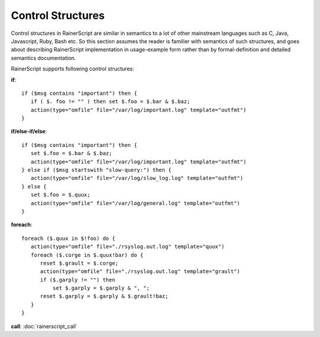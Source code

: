 Control Structures
==================

Control structures in RainerScript are similar in semantics to a lot 
of other mainstream languages such as C, Java, Javascript, Ruby, 
Bash etc.
So this section assumes the reader is familier with semantics of such 
structures, and goes about describing RainerScript implementation in 
usage-example form rather than by formal-definition and 
detailed semantics documentation.

RainerScript supports following control structures:

**if**:

::

   if ($msg contains "important") then {
      if ( $. foo != "" ) then set $.foo = $.bar & $.baz;
      action(type="omfile" file="/var/log/important.log" template="outfmt")
   }

**if/else-if/else**:

::

   if ($msg contains "important") then {
      set $.foo = $.bar & $.baz;
      action(type="omfile" file="/var/log/important.log" template="outfmt")
   } else if ($msg startswith "slow-query:") then {
      action(type="omfile" file="/var/log/slow_log.log" template="outfmt")
   } else {
      set $.foo = $.quux;
      action(type="omfile" file="/var/log/general.log" template="outfmt")
   }

**foreach**:

::

   foreach ($.quux in $!foo) do {
      action(type="omfile" file="./rsyslog.out.log" template="quux")
      foreach ($.corge in $.quux!bar) do {
         reset $.grault = $.corge;
         action(type="omfile" file="./rsyslog.out.log" template="grault")
         if ($.garply != "") then
             set $.garply = $.garply & ", ";
         reset $.garply = $.garply & $.grault!baz;
      }
   }

**call**: :doc:`rainerscript_call`
   

